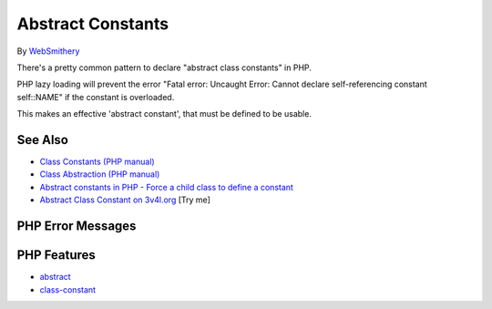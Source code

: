 .. _abstract-constants:

Abstract Constants
------------------

.. meta::
	:description:
		Abstract Constants: There's a pretty common pattern to declare "abstract class constants" in PHP.
	:twitter:card: summary_large_image
	:twitter:site: @exakat
	:twitter:title: Abstract Constants
	:twitter:description: Abstract Constants: There's a pretty common pattern to declare "abstract class constants" in PHP
	:twitter:creator: @exakat
	:twitter:image:src: https://php-tips.readthedocs.io/en/latest/_images/abstract_constant.png
	:og:image: https://php-tips.readthedocs.io/en/latest/_images/abstract_constant.png
	:og:title: Abstract Constants
	:og:type: article
	:og:description: There's a pretty common pattern to declare "abstract class constants" in PHP
	:og:url: https://php-tips.readthedocs.io/en/latest/tips/abstract_constant.html
	:og:locale: en

.. raw:: html

	<script type="application/ld+json">{"@context":"https:\/\/schema.org","@graph":[{"@type":"WebPage","@id":"https:\/\/php-tips.readthedocs.io\/en\/latest\/tips\/abstract_constant.html","url":"https:\/\/php-tips.readthedocs.io\/en\/latest\/tips\/abstract_constant.html","name":"Abstract Constants","isPartOf":{"@id":"https:\/\/www.exakat.io\/"},"datePublished":"Mon, 04 Aug 2025 18:18:54 +0000","dateModified":"Mon, 04 Aug 2025 18:18:54 +0000","description":"There's a pretty common pattern to declare \"abstract class constants\" in PHP","inLanguage":"en-US","potentialAction":[{"@type":"ReadAction","target":["https:\/\/php-tips.readthedocs.io\/en\/latest\/tips\/abstract_constant.html"]}]},{"@type":"WebSite","@id":"https:\/\/www.exakat.io\/","url":"https:\/\/www.exakat.io\/","name":"Exakat","description":"Smart PHP static analysis","inLanguage":"en-US"}]}</script>

By `WebSmithery <https://stackoverflow.com/users/2519523/websmithery>`_

.. image:: ../images/abstract_constant.png

There's a pretty common pattern to declare "abstract class constants" in PHP.



PHP lazy loading will prevent the error "Fatal error: Uncaught Error: Cannot declare self-referencing constant self::NAME" if the constant is overloaded. 



This makes an effective 'abstract constant', that must be defined to be usable.

See Also
________

* `Class Constants (PHP manual) <https://www.php.net/manual/en/language.oop5.constants.php>`_
* `Class Abstraction (PHP manual) <https://www.php.net/manual/en/language.oop5.abstract.php>`_
* `Abstract constants in PHP - Force a child class to define a constant <https://stackoverflow.com/questions/10368620/abstract-constants-in-php-force-a-child-class-to-define-a-constant>`_
* `Abstract Class Constant on 3v4l.org <https://3v4l.org/uu0lU>`_ [Try me]


PHP Error Messages
__________________



PHP Features
____________

* `abstract <https://php-dictionary.readthedocs.io/en/latest/dictionary/abstract.ini.html>`_

* `class-constant <https://php-dictionary.readthedocs.io/en/latest/dictionary/class-constant.ini.html>`_


